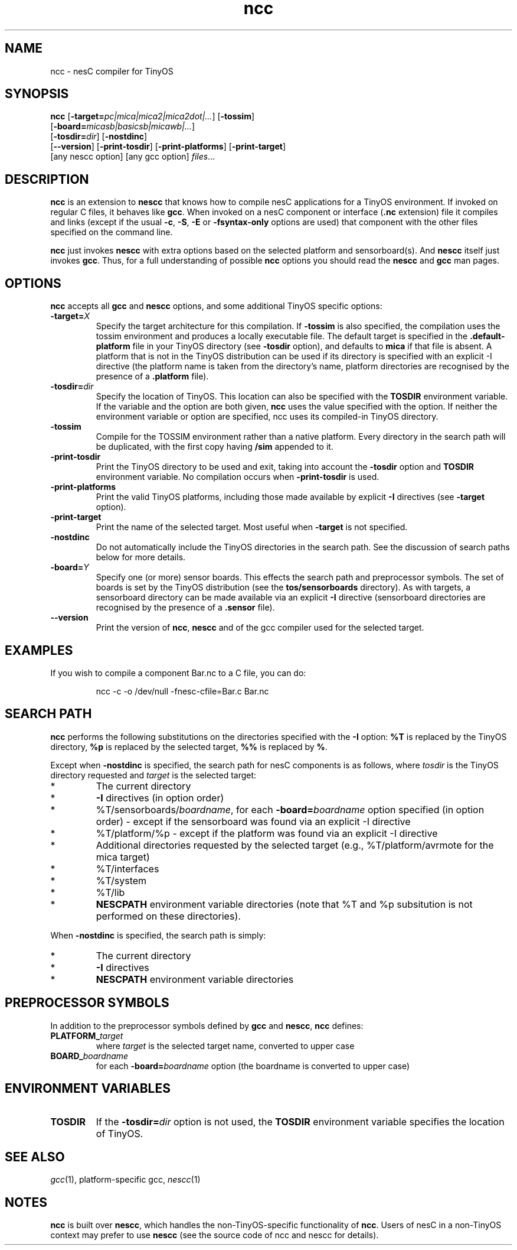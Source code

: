 .TH ncc 1 "April 27, 2004"
.LO 1
.SH NAME
ncc - nesC compiler for TinyOS
.SH SYNOPSIS

\fBncc\fR [\fB-target=\fIpc|mica|mica2|mica2dot|...\fR] [\fB-tossim\fR]
    [\fB-board=\fImicasb|basicsb|micawb|...\fR]
    [\fB-tosdir=\fIdir\fR] [\fB-nostdinc\fR] 
    [\fB--version\fR] [\fB-print-tosdir\fR] [\fB-print-platforms\fR] [\fB-print-target\fR]
    [any nescc option] [any gcc option] \fIfiles\fR...
.SH DESCRIPTION

\fBncc\fR is an extension to \fBnescc\fR that knows how to compile nesC
applications for a TinyOS environment. If invoked on regular C files, it
behaves like \fBgcc\fR. When invoked on a nesC component or
interface (\fB.nc\fR extension) file it compiles and links (except if the
usual \fB-c\fR, \fB-S\fR, \fB-E\fR or \fB-fsyntax-only\fR options are used)
that component with the other files specified on the command line.

\fBncc\fR just invokes \fBnescc\fR with extra options based on the 
selected platform and sensorboard(s). And \fBnescc\fR itself just
invokes \fBgcc\fR. Thus, for a full understanding of possible \fBncc\fR
options you should read the \fBnescc\fR and \fBgcc\fR man pages.
.SH OPTIONS

\fBncc\fR accepts all \fBgcc\fR and \fBnescc\fR options, and some additional 
TinyOS specific options:
.TP
\fB-target=\fIX\fR 
Specify the target architecture for this compilation. If \fB-tossim\fR is
also specified, the compilation uses the tossim environment and produces a
locally executable file. The default target is specified in the
\fB.default-platform\fR file in your TinyOS directory (see \fB-tosdir\fR
option), and defaults to \fBmica\fR if that file is absent. A platform that 
is not in the TinyOS distribution can be used
if its directory is specified with an explicit -I directive (the platform
name is taken from the directory's name, platform directories are
recognised by the presence of a \fB.platform\fR file).
.TP
\fB-tosdir=\fIdir\fR 
Specify the location of TinyOS. This location can also be specified with
the \fBTOSDIR\fR environment variable. If the variable and the option are both
given, \fBncc\fR uses the value specified with the option. If neither the
environment variable or option are specified, ncc uses its compiled-in
TinyOS directory.
.TP
\fB-tossim\fR
Compile for the TOSSIM environment rather than a native platform. Every
directory in the search path will be duplicated, with the first copy having
\fB/sim\fR appended to it.
.TP
\fB-print-tosdir\fR
Print the TinyOS directory to be used and exit, taking into account the
\fB-tosdir\fR option and \fBTOSDIR\fR environment variable. No compilation
occurs when \fB-print-tosdir\fR is used.
.TP
\fB-print-platforms\fR
Print the valid TinyOS platforms, including those made available by
explicit \fB-I\fR directives (see \fB-target\fR option).
.TP
\fB-print-target\fR
Print the name of the selected target. Most useful when \fB-target\fR is not
specified.
.TP
\fB-nostdinc\fR
Do not automatically include the TinyOS directories in the search path. See
the discussion of search paths below for more details.
.TP
\fB-board=\fIY\fR
Specify one (or more) sensor boards. This effects the search path and
preprocessor symbols. The set of boards is set by the TinyOS distribution
(see the \fBtos/sensorboards\fR directory). As with targets, a sensorboard
directory can be made available via an explicit \fB-I\fR directive
(sensorboard directories are recognised by the presence of a \fB.sensor\fR
file).
.TP
\fB--version\fR
Print the version of \fBncc\fR, \fBnescc\fR and of the gcc compiler
used for the selected target.
.SH EXAMPLES

If you wish to compile a component Bar.nc to a C file, you can do:
.IP
ncc -c -o /dev/null -fnesc-cfile=Bar.c Bar.nc
.SH SEARCH PATH

\fBncc\fR performs the following substitutions on the directories specified
with the \fB-I\fR option: \fB%T\fR is replaced by the TinyOS directory,
\fB%p\fR is replaced by the selected target, \fB%%\fR is replaced by
\fB%\fR.

Except when \fB-nostdinc\fR is specified, the search path for nesC
components is as follows, where \fItosdir\fR is the TinyOS directory
requested and \fItarget\fR is the selected target:
.IP *
The current directory
.IP *
\fB-I\fR directives (in option order)
.IP *
%T/sensorboards/\fIboardname\fR, for each
\fB-board=\fIboardname\fR option specified (in option order) -
except if the sensorboard was found via an explicit -I directive
.IP *
%T/platform/%p  - except if the platform was found via an
explicit -I directive
.IP *
Additional directories requested by the selected target (e.g.,
%T/platform/avrmote for the mica target)
.IP *
%T/interfaces
.IP *
%T/system
.IP *
%T/lib
.IP *
\fBNESCPATH\fR environment variable directories (note that %T and %p
subsitution is not performed on these directories).
.PP
When \fB-nostdinc\fR is specified, the search path is simply:
.IP *
The current directory
.IP *
\fB-I\fR directives
.IP *
\fBNESCPATH\fR environment variable directories
.SH PREPROCESSOR SYMBOLS

In addition to the preprocessor symbols defined by \fBgcc\fR and
\fBnescc\fR, \fBncc\fR defines:
.TP
\fBPLATFORM_\fItarget\fR 
where \fItarget\fR is the selected target name, converted to upper case
.TP
\fBBOARD_\fIboardname\fR 
for each \fB-board=\fIboardname\fR option (the
boardname is converted to upper case)
.SH ENVIRONMENT VARIABLES

.TP
.B TOSDIR
If the \fB-tosdir=\fIdir\fR option is not used, the \fBTOSDIR\fR
environment variable specifies the location of TinyOS.
.SH SEE ALSO

.IR gcc (1),
platform-specific gcc,
.IR nescc (1)
.SH NOTES

\fBncc\fR is built over \fBnescc\fR, which handles the non-TinyOS-specific
functionality of \fBncc\fR. Users of nesC in a non-TinyOS context may
prefer to use \fBnescc\fR (see the source code of ncc and nescc for
details).
